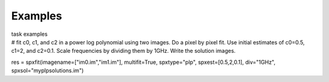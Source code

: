 Examples
========

.. container:: documentDescription description

   task examples

.. container:: section
   :name: content-core

   .. container::
      :name: parent-fieldname-text

      .. container:: casa-input-box

         # fit c0, c1, and c2 in a power log polynomial using two
         images. Do a pixel by pixel fit. Use initial estimates of
         c0=0.5, c1=2, and c2=0.1. Scale frequencies by dividing them by
         1GHz. Write the solution images.

         res = spxfit(imagename=["im0.im","im1.im"], multifit=True,
         spxtype="plp", spxest=[0.5,2,0.1], div="1GHz",
         spxsol="myplpsolutions.im")

.. container:: section
   :name: viewlet-below-content-body

